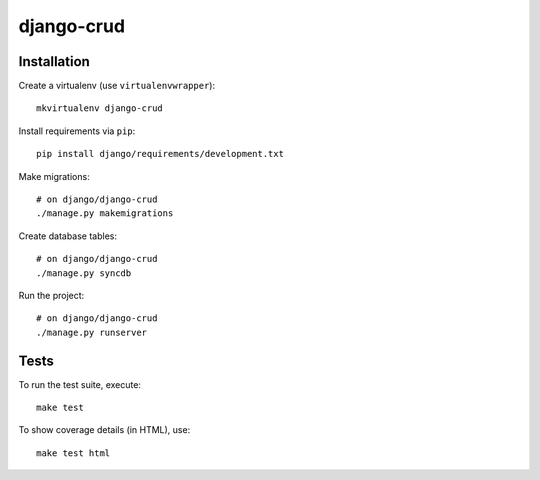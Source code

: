 django-crud
===========

Installation
------------

Create a virtualenv (use ``virtualenvwrapper``): ::

    mkvirtualenv django-crud


Install requirements via ``pip``: ::

    pip install django/requirements/development.txt


Make migrations: ::

    # on django/django-crud
    ./manage.py makemigrations


Create database tables: ::

    # on django/django-crud
    ./manage.py syncdb


Run the project: ::

    # on django/django-crud
    ./manage.py runserver


Tests
-----

To run the test suite, execute: ::

    make test


To show coverage details (in HTML), use: ::

    make test html
